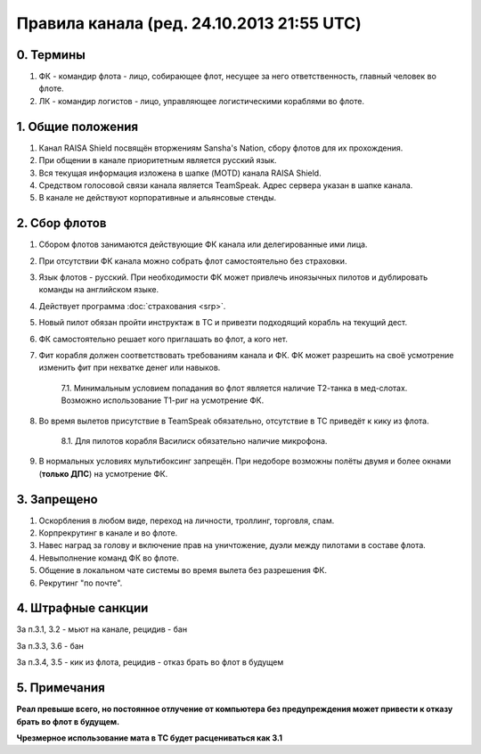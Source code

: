 Правила канала (ред. 24.10.2013 21:55 UTC)
==========================================

0. Термины
----------

1. ФК - командир флота - лицо, собирающее флот, несущее за него ответственность, главный человек во флоте.
2. ЛК - командир логистов - лицо, управляющее логистическими кораблями во флоте.

1. Общие положения
------------------

1. Канал RAISA Shield посвящён вторжениям Sansha's Nation, сбору флотов для их прохождения.
2. При общении в канале приоритетным является русский язык.
3. Вся текущая информация изложена в шапке (MOTD) канала RAISA Shield.
4. Средством голосовой связи канала является TeamSpeak. Адрес сервера указан в шапке канала.
5. В канале не действуют корпоративные и альянсовые стенды.

2. Сбор флотов
--------------

1. Сбором флотов занимаются действующие ФК канала или делегированные ими лица.
2. При отсутствии ФК канала можно собрать флот самостоятельно без страховки.
3. Язык флотов - русский. При необходимости ФК может привлечь иноязычных пилотов и дублировать команды на английском языке.
4. Действует программа :doc:`страхования <srp>`.
5. Новый пилот обязан пройти инструктаж в ТС и привезти подходящий корабль на текущий дест.
6. ФК самостоятельно решает кого приглашать во флот, а кого нет.
7. Фит корабля должен соответствовать требованиям канала и ФК. ФК может разрешить на своё усмотрение изменить фит при нехватке денег или навыков.

    7.1. Минимальным условием попадания во флот является наличие Т2-танка в мед-слотах. Возможно использование Т1-риг на усмотрение ФК.

8. Во время вылетов присутствие в TeamSpeak обязательно, отсутствие в ТС приведёт к кику из флота.

    8.1. Для пилотов корабля Василиск обязательно наличие микрофона.

9. В нормальных условиях мультибоксинг запрещён. При недоборе возможны полёты двумя и более окнами (**только ДПС**) на усмотрение ФК.

3. Запрещено
------------

1. Оскорбления в любом виде, переход на личности, троллинг, торговля, спам.
2. Корпрекрутинг в канале и во флоте.
3. Навес наград за голову и включение прав на уничтожение, дуэли между пилотами в составе флота.
4. Невыполнение команд ФК во флоте.
5. Общение в локальном чате системы во время вылета без разрешения ФК.
6. Рекрутинг "по почте".

4. Штрафные санкции
-------------------

За п.3.1, 3.2 - мьют на канале, рецидив - бан

За п.3.3, 3.6 - бан

За п.3.4, 3.5 - кик из флота, рецидив - отказ брать во флот в будущем

5. Примечания
-------------

**Реал превыше всего, но постоянное отлучение от компьютера без предупреждения может привести к отказу брать во флот в будущем.**

**Чрезмерное использование мата в ТС будет расцениваться как 3.1**
